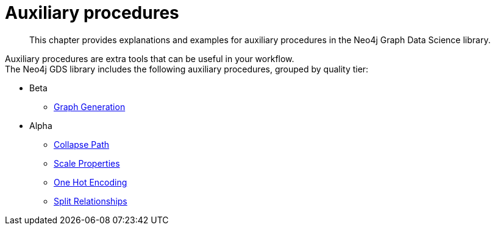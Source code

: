[[algorithms-auxiliary]]
= Auxiliary procedures
:description: This chapter provides explanations and examples for auxiliary procedures in the Neo4j Graph Data Science library.

[abstract]
--
This chapter provides explanations and examples for auxiliary procedures in the Neo4j Graph Data Science library.
--

Auxiliary procedures are extra tools that can be useful in your workflow. +
The Neo4j GDS library includes the following auxiliary procedures, grouped by quality tier:

* Beta
** xref::alpha-algorithms/graph-generation.adoc[Graph Generation]
* Alpha
** xref::alpha-algorithms/collapse-path.adoc[Collapse Path]
** xref::alpha-algorithms/scale-properties.adoc[Scale Properties]
** xref::alpha-algorithms/one-hot-encoding.adoc#algorithms-one-hot-encoding-sample[One Hot Encoding]
** xref::alpha-algorithms/split-relationships.adoc[Split Relationships]

